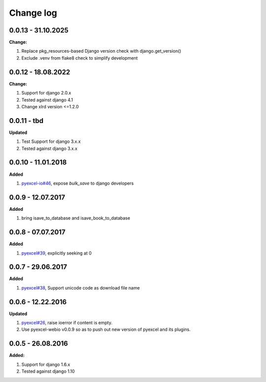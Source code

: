 Change log
================================================================================

0.0.13 - 31.10.2025
--------------------------------------------------------------------------------

**Change:**

#. Replace pkg_resources-based Django version check with django.get_version()
#. Exclude .venv from flake8 check to simplify development

0.0.12 - 18.08.2022
--------------------------------------------------------------------------------

**Change:**

#. Support for django 2.0.x
#. Tested against django 4.1
#. Change xlrd version <=1.2.0

0.0.11 - tbd
--------------------------------------------------------------------------------

**Updated**

#. Test Support for django 3.x.x
#. Tested against django 3.x.x

0.0.10 - 11.01.2018
--------------------------------------------------------------------------------

**Added**

#. `pyexcel-io#46 <https://github.com/pyexcel-webwares/pyexcel-io/issues/46>`_,
   expose `bulk_save` to django developers

0.0.9 - 12.07.2017
--------------------------------------------------------------------------------

**Added**

#. bring isave_to_database and isave_book_to_database

0.0.8 - 07.07.2017
--------------------------------------------------------------------------------

**Added**

#. `pyexcel#39 <https://github.com/pyexcel-webwares/pyexcel/issues/39>`_,
   explicitly seeking at 0

0.0.7 - 29.06.2017
--------------------------------------------------------------------------------

**Added**

#. `pyexcel#38 <https://github.com/pyexcel-webwares/pyexcel/issues/38>`_,
   Support unicode code as download file name

0.0.6 - 12.22.2016
--------------------------------------------------------------------------------

**Updated**

#. `pyexcel#26 <https://github.com/pyexcel-webwares/pyexcel/issues/26>`_, raise
   ioerror if content is empty.
#. Use pyexcel-webio v0.0.9 so as to push out new version of pyexcel and its
   plugins.

0.0.5 - 26.08.2016
--------------------------------------------------------------------------------

**Added:**

#. Support for django 1.6.x
#. Tested against django 1.10
